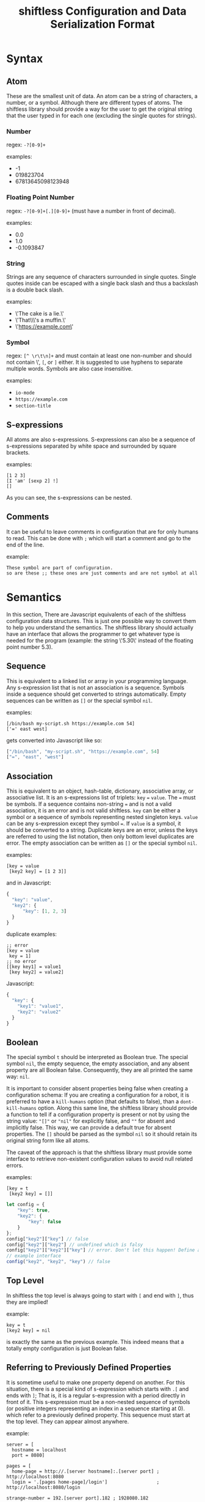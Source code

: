 #+title: shiftless Configuration and Data Serialization Format

* Syntax
** Atom
These are the smallest unit of data. An atom can be a string of characters, a number, or a symbol. Although there are different types of atoms. The shiftless library should provide a way for the user to get the original string that the user typed in for each one (excluding the single quotes for strings).
*** Number
regex: ~-?[0-9]+~

examples:
- -1
- 019823704
- 67813645098123948
  
*** Floating Point Number
regex: ~-?[0-9]+[.][0-9]+~
(must have a number in front of decimal).

examples:
- 0.0
- 1.0
- -0.1093847

*** String
Strings are any sequence of characters surrounded in single quotes. Single quotes inside can be escaped with a single back slash and thus a backslash is a double back slash.

examples:
- \'The cake is a lie.\'
- \'That\\\'s a muffin.\'
- \'https://example.com\'

*** Symbol
regex: ~[^ \r\t\n]+~ and must contain at least one non-number and should not contain \', ~[~, or ~]~ either.
It is suggested to use hyphens to separate multiple words. Symbols are also case insensitive.

examples:
- ~io-mode~
- ~https://example.com~
- ~section-title~

** S-expressions
All atoms are also s-expressions. S-expressions can also be a sequence of s-expressions separated by white space and surrounded by square brackets.

examples:
#+BEGIN_SRC
[1 2 3]
[I 'am' [sexp 2] !]
[]
#+END_SRC

As you can see, the s-expressions can be nested. 

** Comments
It can be useful to leave comments in configuration that are for only humans to read. This can be done with ~;~ which will start a comment and go to the end of the line.

example:
#+BEGIN_SRC
These symbol are part of configuration.
so are these ;; these ones are just comments and are not symbol at all
#+END_SRC

* Semantics
In this section, There are Javascript equivalents of each of the shiftless configuration data structures. This is just one possible way to convert them to help you understand the semantics. The shiftless library should actually have an interface that allows the programmer to get whatever type is needed for the program (example: the string \'5.30\' instead of the floating point number 5.3).

** Sequence
This is equivalent to a linked list or array in your programming language. Any s-expression list that is not an association is a sequence. Symbols inside a sequence should get converted to strings automatically. Empty sequences can be written as ~[]~ or the special symbol ~nil~.

examples:
#+BEGIN_SRC
[/bin/bash my-script.sh https://example.com 54]
['=' east west]
#+END_SRC
gets converted into Javascript like so:
#+BEGIN_SRC javascript
["/bin/bash", "my-script.sh", "https://example.com", 54]
["=", "east", "west"]
#+END_SRC

** Association
This is equivalent to an object, hash-table, dictionary, associative array, or associative list. It is an s-expressions list of triplets: ~key~ ~=~ ~value~. The ~=~ must be symbols. If a sequence contains non-string ~=~ and is not a valid association, it is an error and is not valid shiftless. ~key~ can be either a symbol or a sequence of symbols representing nested singleton keys. ~value~ can be any s-expression except they symbol ~=~. If ~value~ is a symbol, it should be converted to a string. Duplicate keys are an error, unless the keys are referred to using the list notation, then only bottom level duplicates are error. The empty association can be written as ~[]~ or the special symbol ~nil~.

examples:
#+BEGIN_SRC
[key = value
 [key2 key] = [1 2 3]]
#+END_SRC
and in Javascript:
#+BEGIN_SRC javascript
  {
    "key": "value",
    "key2": {
        "key": [1, 2, 3]
    }
  }
#+END_SRC

duplicate examples:
#+BEGIN_SRC
;; error
[key = value
 key = 1]
;; no error
[[key key1] = value1
 [key key2] = value2]
#+END_SRC
Javascript:
#+BEGIN_SRC javascript
  {
    "key": {
      "key1": "value1",
      "key2": "value2"
    }
  }
#+END_SRC

** Boolean
The special symbol ~t~ should be interpreted as Boolean true. The special symbol ~nil~, the empty sequence, the empty association, and any absent property are all Boolean false. Consequently, they are all printed the same way: ~nil~.

#+html:It is important to consider absent properties being false when creating a configuration schema: If you are creating a configuration for a robot, it is preferred to have a <code>kill-humans</code> option (that defaults to false), than a <code>dont-kill-humans</code> option. Along this same line, the shiftless library should provide a function to tell if a configuration property is present or not by using the string value: <code>"[]"</code> or <code>"nil"</code> for explicitly false, and <code>""</code> for absent and implicitly false. This way, we can provide a default true for absent properties. The <code>[]</code> should be parsed as the symbol <code>nil</code> so it should retain its original string form like all atoms.

The caveat of the approach is that the shiftless library must provide some interface to retrieve non-existent configuration values to avoid null related errors.

examples:
#+BEGIN_SRC
[key = t
 [key2 key] = []]
#+END_SRC

#+BEGIN_SRC javascript
  let config = {
      "key": true,
      "key2": {
          "key": false
      }
  };
  config["key2"]["key"] // false
  config["key2"]["key2"] // undefined which is falsy
  config["key2"]["key2"]["key"] // error. Don't let this happen! Define an interface instead.
  // example interface
  config("key2", "key2", "key") // false
#+END_SRC

** Top Level
In shiftless the top level is always going to start with ~[~ and end with ~]~, thus they are implied!

example:
#+BEGIN_SRC
key = t
[key2 key] = nil
#+END_SRC
is exactly the same as the previous example. This indeed means that a totally empty configuration is just Boolean false.

** Referring to Previously Defined Properties
It is sometime useful to make one property depend on another. For this situation, there is a special kind of s-expression which starts with ~.[~ and ends with ~]~; That is, it is a regular s-expression with a period directly in front of it. This s-expression must be a non-nested sequence of symbols (or positive integers representing an index in a sequence starting at 0). which refer to a previously defined property. This sequence must start at the top level. They can appear almost anywhere.

example:
#+BEGIN_SRC
server = [
  hostname = localhost
  port = 8080]

pages = [
  home-page = http://.[server hostname]:.[server port] ; http://localhost:8080
  login = '.[pages home-page]/login']                  ; http://localhost:8080/login

strange-number = 192.[server port].182 ; 1928080.182
#+END_SRC
Of course by the time it gets to a usable state in your programming language (past the shiftless library), home-page and login will both be strings. strange-number will be a floating point number though.
Be careful about referring to non-existent properties, because they will become ~nil~.

There is no way to include properties from another file; however, beyond the scope of a shiftless library, one could define meaning to arbitrary symbols such as include.

example:
#+BEGIN_SRC
[include file1.shl file2.shl]
#+END_SRC

Because this happens beyond the shiftless library, one could define their own semantics for overwriting properties from other files as well.

* Indentation
Indentation doesn't really matter, but it is nice to have some consistency.
If there is a line break in an s-expression list the next element should line up with the start of the first element of the s-expression.

example:
#+BEGIN_SRC
[1 3 4
 2 54
 2]
#+END_SRC
The exception is when the line break is right after the opening square bracket. Then the indentation should be ~<current-indentation> + <indentation (default 2)>~.

examples:
#+BEGIN_SRC 
[
  1 3 4
  2 54
  2]

[key = [
  key = value
  key2 = [
    2 3 4]]]
 #+END_SRC

* File extensions
shiftless configuration file names should end in ~.slc~.
